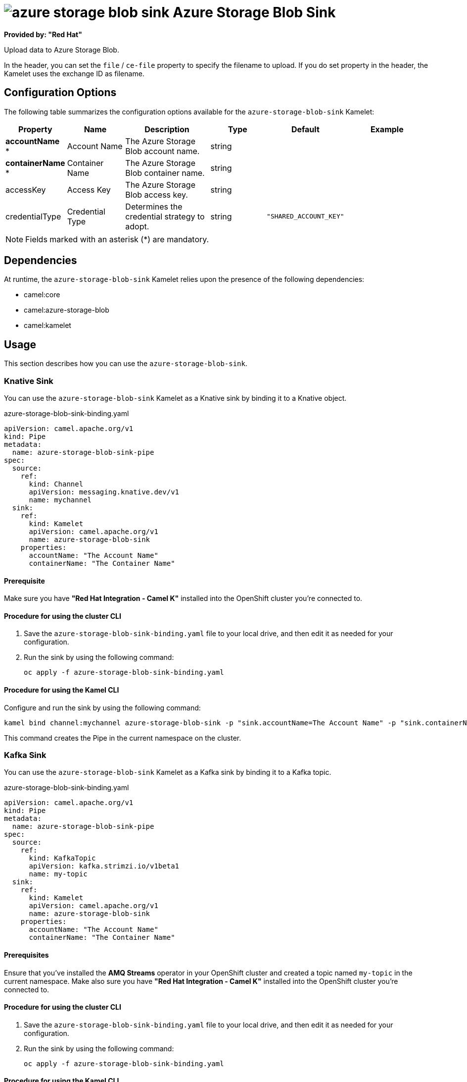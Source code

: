 // THIS FILE IS AUTOMATICALLY GENERATED: DO NOT EDIT

= image:kamelets/azure-storage-blob-sink.svg[] Azure Storage Blob Sink

*Provided by: "Red Hat"*

Upload data to Azure Storage Blob.

In the header, you can set the `file` / `ce-file` property to specify the filename to upload. If you do set property in the header, the Kamelet uses the exchange ID as filename.

== Configuration Options

The following table summarizes the configuration options available for the `azure-storage-blob-sink` Kamelet:
[width="100%",cols="2,^2,3,^2,^2,^3",options="header"]
|===
| Property| Name| Description| Type| Default| Example
| *accountName {empty}* *| Account Name| The Azure Storage Blob account name.| string| | 
| *containerName {empty}* *| Container Name| The Azure Storage Blob container name.| string| | 
| accessKey| Access Key| The Azure Storage Blob access key.| string| | 
| credentialType| Credential Type| Determines the credential strategy to adopt.| string| `"SHARED_ACCOUNT_KEY"`| 
|===

NOTE: Fields marked with an asterisk ({empty}*) are mandatory.


== Dependencies

At runtime, the `azure-storage-blob-sink` Kamelet relies upon the presence of the following dependencies:

- camel:core
- camel:azure-storage-blob
- camel:kamelet

== Usage

This section describes how you can use the `azure-storage-blob-sink`.

=== Knative Sink

You can use the `azure-storage-blob-sink` Kamelet as a Knative sink by binding it to a Knative object.

.azure-storage-blob-sink-binding.yaml
[source,yaml]
----
apiVersion: camel.apache.org/v1
kind: Pipe
metadata:
  name: azure-storage-blob-sink-pipe
spec:
  source:
    ref:
      kind: Channel
      apiVersion: messaging.knative.dev/v1
      name: mychannel
  sink:
    ref:
      kind: Kamelet
      apiVersion: camel.apache.org/v1
      name: azure-storage-blob-sink
    properties:
      accountName: "The Account Name"
      containerName: "The Container Name"
  
----

==== *Prerequisite*

Make sure you have *"Red Hat Integration - Camel K"* installed into the OpenShift cluster you're connected to.

==== *Procedure for using the cluster CLI*

. Save the `azure-storage-blob-sink-binding.yaml` file to your local drive, and then edit it as needed for your configuration.

. Run the sink by using the following command:
+
[source,shell]
----
oc apply -f azure-storage-blob-sink-binding.yaml
----

==== *Procedure for using the Kamel CLI*

Configure and run the sink by using the following command:

[source,shell]
----
kamel bind channel:mychannel azure-storage-blob-sink -p "sink.accountName=The Account Name" -p "sink.containerName=The Container Name"
----

This command creates the Pipe in the current namespace on the cluster.

=== Kafka Sink

You can use the `azure-storage-blob-sink` Kamelet as a Kafka sink by binding it to a Kafka topic.

.azure-storage-blob-sink-binding.yaml
[source,yaml]
----
apiVersion: camel.apache.org/v1
kind: Pipe
metadata:
  name: azure-storage-blob-sink-pipe
spec:
  source:
    ref:
      kind: KafkaTopic
      apiVersion: kafka.strimzi.io/v1beta1
      name: my-topic
  sink:
    ref:
      kind: Kamelet
      apiVersion: camel.apache.org/v1
      name: azure-storage-blob-sink
    properties:
      accountName: "The Account Name"
      containerName: "The Container Name"
  
----

==== *Prerequisites*

Ensure that you've installed the *AMQ Streams* operator in your OpenShift cluster and created a topic named `my-topic` in the current namespace.
Make also sure you have *"Red Hat Integration - Camel K"* installed into the OpenShift cluster you're connected to.

==== *Procedure for using the cluster CLI*

. Save the `azure-storage-blob-sink-binding.yaml` file to your local drive, and then edit it as needed for your configuration.

. Run the sink by using the following command:
+
[source,shell]
----
oc apply -f azure-storage-blob-sink-binding.yaml
----

==== *Procedure for using the Kamel CLI*

Configure and run the sink by using the following command:

[source,shell]
----
kamel bind kafka.strimzi.io/v1beta1:KafkaTopic:my-topic azure-storage-blob-sink -p "sink.accountName=The Account Name" -p "sink.containerName=The Container Name"
----

This command creates the Pipe in the current namespace on the cluster.

== Kamelet source file

https://github.com/openshift-integration/kamelet-catalog/blob/main/azure-storage-blob-sink.kamelet.yaml

// THIS FILE IS AUTOMATICALLY GENERATED: DO NOT EDIT

